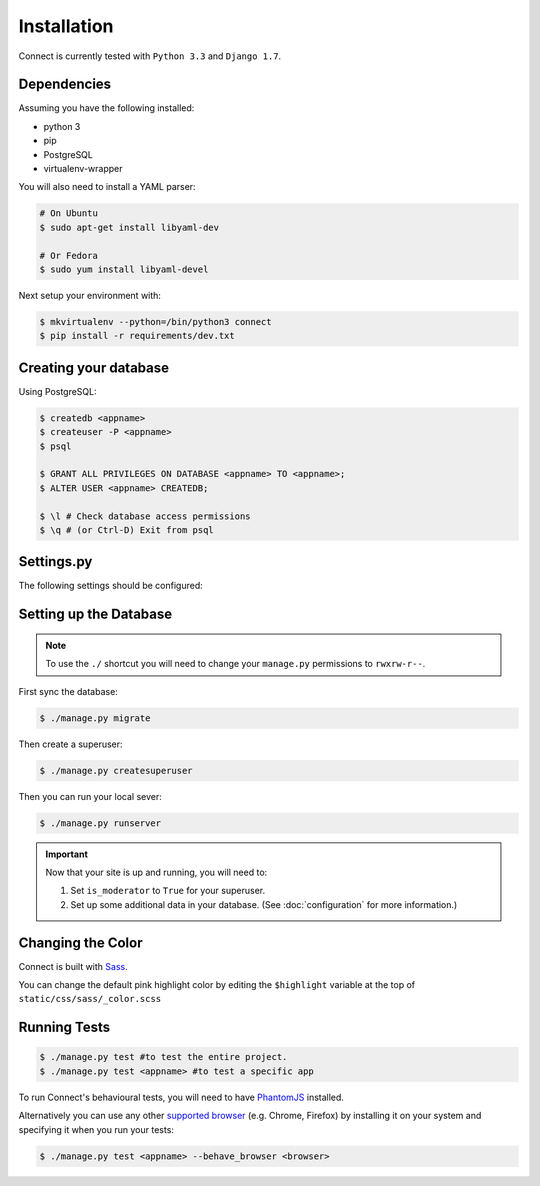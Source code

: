 Installation
============

Connect is currently tested with ``Python 3.3`` and ``Django 1.7``.


Dependencies
____________

Assuming you have the following installed:

* python 3
* pip
* PostgreSQL
* virtualenv-wrapper

You will also need to install a YAML parser:

.. code-block:: bash

    # On Ubuntu
    $ sudo apt-get install libyaml-dev

    # Or Fedora
    $ sudo yum install libyaml-devel


Next setup your environment with:

.. code-block:: bash

    $ mkvirtualenv --python=/bin/python3 connect
    $ pip install -r requirements/dev.txt


Creating your database
_________________________

Using PostgreSQL:

.. code-block:: bash

    $ createdb <appname>
    $ createuser -P <appname>
    $ psql

    $ GRANT ALL PRIVILEGES ON DATABASE <appname> TO <appname>;
    $ ALTER USER <appname> CREATEDB;

    $ \l # Check database access permissions
    $ \q # (or Ctrl-D) Exit from psql


Settings.py
___________

The following settings should be configured:


.. ~todo
    * secret key
    * admins
    * database settings
    * timezone
    * language
    * gravatar settings
    * site settings
    * email settings


Setting up the Database
_______________________

.. note::
    To use the ``./`` shortcut you will need to change your ``manage.py``
    permissions to ``rwxrw-r--``.

First sync the database:

.. code-block:: bash

    $ ./manage.py migrate


Then create a superuser:

.. code-block:: bash

    $ ./manage.py createsuperuser


Then you can run your local sever:

.. code-block:: bash

    $ ./manage.py runserver


.. important::
    Now that your site is up and running, you will need to:

    #. Set ``is_moderator`` to ``True`` for your superuser.
    #. Set up some additional data in your database. (See :doc:`configuration` for more information.)


Changing the Color
__________________

Connect is built with Sass_.

You can change the default pink highlight color by editing the ``$highlight``
variable at the top of ``static/css/sass/_color.scss``

.. _Sass: http://sass-lang.com/


Running Tests
_____________

.. code-block:: bash

    $ ./manage.py test #to test the entire project.
    $ ./manage.py test <appname> #to test a specific app


To run Connect's behavioural tests, you will need to have PhantomJS_ installed.

Alternatively you can use any other `supported browser`_ (e.g. Chrome, Firefox)
by installing it on your system and specifying it when you run your tests:

.. code-block:: bash

    $ ./manage.py test <appname> --behave_browser <browser>

.. _PhantomJS: http://phantomjs.org/
.. _`supported browser`: http://splinter.cobrateam.info/en/latest/index.html#drivers
